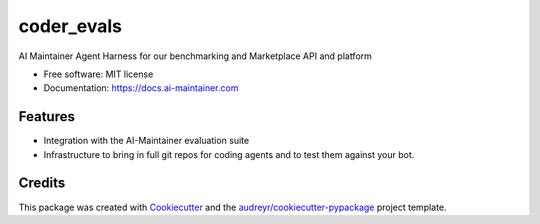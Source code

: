 =============
coder_evals
=============


.. image:: https://img.shields.io/pypi/v/agent_harness.svg
        :target: https://pypi.python.org/pypi/agent_harness

.. image:: https://img.shields.io/travis/dschonholtz/agent_harness.svg
        :target: https://travis-ci.com/dschonholtz/agent_harness

.. image:: https://readthedocs.org/projects/agent-harness/badge/?version=latest
        :target: https://agent-harness.readthedocs.io/en/latest/?version=latest
        :alt: Documentation Status




AI Maintainer Agent Harness for our benchmarking and Marketplace API and platform


* Free software: MIT license
* Documentation: https://docs.ai-maintainer.com


Features
--------

* Integration with the AI-Maintainer evaluation suite
* Infrastructure to bring in full git repos for coding agents and to test them against your bot.

Credits
-------

This package was created with Cookiecutter_ and the `audreyr/cookiecutter-pypackage`_ project template.

.. _Cookiecutter: https://github.com/audreyr/cookiecutter
.. _`audreyr/cookiecutter-pypackage`: https://github.com/audreyr/cookiecutter-pypackage
